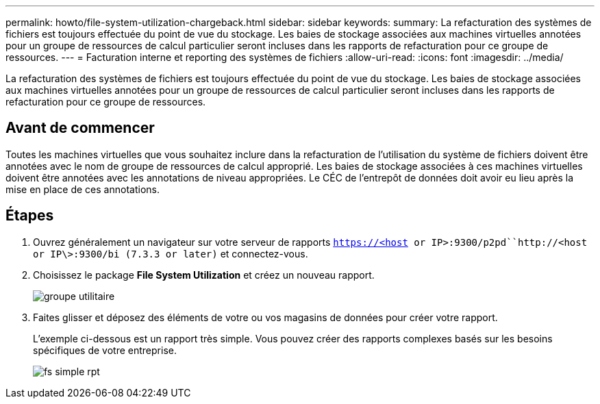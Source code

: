 ---
permalink: howto/file-system-utilization-chargeback.html 
sidebar: sidebar 
keywords:  
summary: La refacturation des systèmes de fichiers est toujours effectuée du point de vue du stockage. Les baies de stockage associées aux machines virtuelles annotées pour un groupe de ressources de calcul particulier seront incluses dans les rapports de refacturation pour ce groupe de ressources. 
---
= Facturation interne et reporting des systèmes de fichiers
:allow-uri-read: 
:icons: font
:imagesdir: ../media/


[role="lead"]
La refacturation des systèmes de fichiers est toujours effectuée du point de vue du stockage. Les baies de stockage associées aux machines virtuelles annotées pour un groupe de ressources de calcul particulier seront incluses dans les rapports de refacturation pour ce groupe de ressources.



== Avant de commencer

Toutes les machines virtuelles que vous souhaitez inclure dans la refacturation de l'utilisation du système de fichiers doivent être annotées avec le nom de groupe de ressources de calcul approprié. Les baies de stockage associées à ces machines virtuelles doivent être annotées avec les annotations de niveau appropriées. Le CÉC de l'entrepôt de données doit avoir eu lieu après la mise en place de ces annotations.



== Étapes

. Ouvrez généralement un navigateur sur votre serveur de rapports `https://<host or IP>:9300/p2pd``http://<host or IP\>:9300/bi (7.3.3 or later)` et connectez-vous.
. Choisissez le package *File System Utilization* et créez un nouveau rapport.
+
image::../media/fs-util-pkg.gif[groupe utilitaire]

. Faites glisser et déposez des éléments de votre ou vos magasins de données pour créer votre rapport.
+
L'exemple ci-dessous est un rapport très simple. Vous pouvez créer des rapports complexes basés sur les besoins spécifiques de votre entreprise.

+
image::../media/fs-simple-rpt.gif[fs simple rpt]


